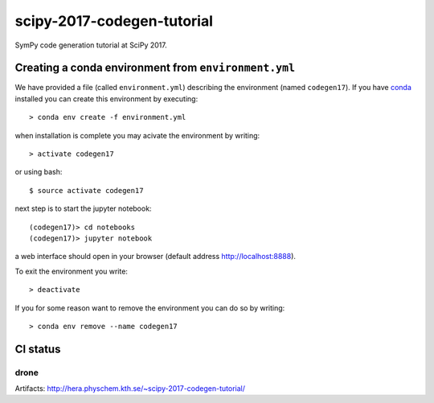 scipy-2017-codegen-tutorial
===========================
SymPy code generation tutorial at SciPy 2017.


Creating a conda environment from ``environment.yml``
-----------------------------------------------------
We have provided a file (called ``environment.yml``) describing the
environment (named ``codegen17``). If you have `conda <https://www.continuum.io/downloads>`_
installed you can create this environment by executing::

   > conda env create -f environment.yml

when installation is complete you may acivate the environment by writing::

   > activate codegen17

or using bash::

   $ source activate codegen17

next step is to start the jupyter notebook::

   (codegen17)> cd notebooks
   (codegen17)> jupyter notebook

a web interface should open in your browser (default address http://localhost:8888).

To exit the environment you write::

   > deactivate

If you for some reason want to remove the environment you can do so by writing::

   > conda env remove --name codegen17


CI status
---------
drone
~~~~~
.. image:: http://hera.physchem.kth.se:9090/api/badges/sympy/scipy-2017-codegen-tutorial/status.svg
   :target: http://hera.physchem.kth.se:9090/sympy/scipy-2017-codegen-tutorial
   :alt: Build status
Artifacts: http://hera.physchem.kth.se/~scipy-2017-codegen-tutorial/
